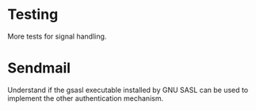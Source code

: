 * Testing

  More tests for signal handling.

* Sendmail

  Understand if the  gsasl executable installed by GNU  SASL can be used
  to implement the other authentication mechanism.

